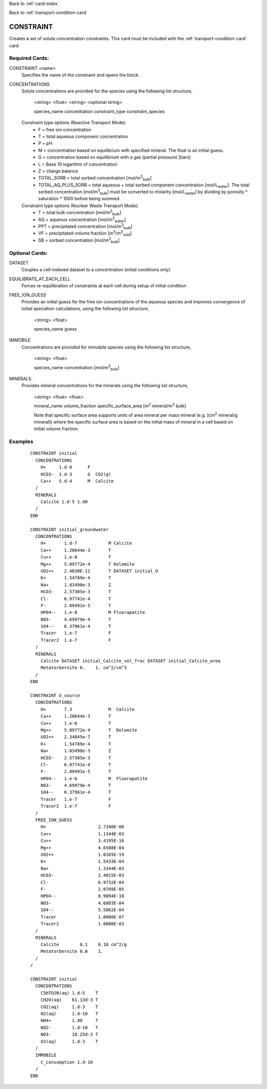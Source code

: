 Back to :ref:`card-index`

Back to :ref:`transport-condition-card`

.. _constraint-card:

CONSTRAINT
==========
Creates a set of solute concentration constraints. This card must be included 
with the :ref:`transport-condition-card` card.

Required Cards: 
---------------
CONSTRAINT <name>
 Specifies the name of the constraint and opens the block.

CONCENTRATIONS
 Solute concentrations are provided for the species using the following list
 structure,

  <string> <float> <string> <optional string>

  species_name concentration constraint_type constraint_species

 Constraint type options (Reactive Transport Mode):
  * F = free ion concentration
  * T = total aqueous component concentration
  * P = pH
  * M = concentration based on equilibrium with specified mineral. The 
    float is an initial guess.
  * G = concentration based on equilibrium with a gas 
    (partial pressure) [bars]
  * L = Base 10 logarithm of concentration
  * Z = charge balance
  * TOTAL_SORB = total sorbed concentration [mol/m\ :sup:`3`\ :sub:`bulk`\]
  * TOTAL_AQ_PLUS_SORB = total aqueous + total sorbed component concentration 
    [mol/L\ :sub:`water`\]. The total sorbed concentration 
    [mol/m\ :sup:`3`\ :sub:`bulk`\] 
    must be converted to molarity [mol/L\ :sub:`water`\] 
    by dividing by porosity * saturation * 1000 before being summed.

 Constraint type options (Nuclear Waste Transport Mode):
  * T = total bulk concentration [mol/m\ :sup:`3`\ :sub:`bulk`\]
  * AQ = aqueous concentration [mol/m\ :sup:`3`\ :sub:`water`\]
  * PPT = precipitated concentration [mol/m\ :sup:`3`\ :sub:`bulk`\]
  * VF = precipitated volume fraction [m\ :sup:`3`\ /m\ :sup:`3`\ :sub:`void`\]
  * SB = sorbed concentration [mol/m\ :sup:`3`\ :sub:`bulk`\]

Optional Cards: 
---------------

DATASET
 Couples a cell-indexed dataset to a concentration (initial conditions only)

EQUILIBRATE_AT_EACH_CELL
 Forces re-equilibration of constraints at each cell during setup of initial condition

FREE_ION_GUESS
 Provides an initial guess for the free ion concentrations of the aqueous 
 species and improves convergence of initial speciation calculations, using the
 following list structure,

  <string> <float>

  species_name guess

.. SURFACE_COMPLEXES (advanced capability for specifying initial concentration of kinetic surface complexes. Not currently documented.)
.. COLLOIDS not currently documented.

IMMOBILE
 Concentrations are provided for immobile species using the following list
 structure,

  <string> <float>

  species_name concentration [mol/m\ :sup:`3`\ :sub:`bulk`\]

MINERALS
 Provides mineral concentrations for the minerals using the following list 
 structure,

  <string> <float> <float>
  
  mineral_name volume_fraction specific_surface_area 
  [m\ :sup:`2` \ mineral/m\ :sup:`3` \ bulk]

  Note that specific surface area supports units of area mineral per mass mineral (e.g. [cm\ :sup:`2` \ mineral/g mineral]) where the specific surface area is based on the initial mass of mineral in a cell based on initial volume fraction.

Examples
--------

 ::

  CONSTRAINT initial
    CONCENTRATIONS
      H+     1.d-8      F
      HCO3-  1.d-3      G  CO2(g)
      Ca++   5.d-4      M  Calcite
    /
    MINERALS
      Calcite 1.d-5 1.d0
    /
  END

  CONSTRAINT initial_groundwater
    CONCENTRATIONS
      H+       1.d-7            M Calcite
      Ca++     1.20644e-3       T
      Cu++     1.e-8            T
      Mg++     5.09772e-4       T Dolomite
      UO2++    2.4830E-11       T DATASET initial_U
      K+       1.54789e-4       T
      Na+      1.03498e-3       Z
      HCO3-    2.57305e-3       T
      Cl-      6.97741e-4       T
      F-       2.09491e-5       T
      HPO4--   1.e-8            M Fluorapatite
      NO3-     4.69979e-4       T
      SO4--    6.37961e-4       T
      Tracer   1.e-7            F
      Tracer2  1.e-7            F
    /
    MINERALS
      Calcite DATASET initial_Calcite_vol_frac DATASET initial_Calcite_area
      Metatorbernite 0.    1. cm^2/cm^3
    /
  END

  CONSTRAINT U_source
    CONCENTRATIONS
      H+       7.3              M  Calcite
      Ca++     1.20644e-3       T
      Cu++     1.e-6            T
      Mg++     5.09772e-4       T  Dolomite
      UO2++    2.34845e-7       T      
      K+       1.54789e-4       T
      Na+      1.03498e-3       Z
      HCO3-    2.57305e-3       T
      Cl-      6.97741e-4       T
      F-       2.09491e-5       T
      HPO4--   1.e-6            M  Fluorapatite
      NO3-     4.69979e-4       T
      SO4--    6.37961e-4       T
      Tracer   1.e-7            F
      Tracer2  1.e-7            F
    /
    FREE_ION_GUESS
      H+                    2.7340E-08
      Ca++                  1.1344E-03
      Cu++                  3.4195E-10
      Mg++                  4.6508E-04
      UO2++                 1.0165E-19
      K+                    1.5433E-04
      Na+                   1.3344E-03
      HCO3-                 2.4015E-03
      Cl-                   6.9732E-04
      F-                    2.0709E-05
      HPO4--                8.9094E-10
      NO3-                  4.6803E-04
      SO4--                 5.5862E-04
      Tracer                1.0000E-07
      Tracer2               1.0000E-03 
    /
    MINERALS
      Calcite        0.1    0.18 cm^2/g
      Metatorbernite 0.0    1.
    /
  /

  CONSTRAINT initial
    CONCENTRATIONS
      C5H7O2N(aq) 1.d-5    T
      CH2O(aq)    61.13d-3 T
      CO2(aq)     1.d-3    T
      N2(aq)      1.d-10   T
      NH4+        1.d0     T
      NO2-        1.d-10   T
      NO3-        18.25d-3 T
      O2(aq)      1.d-3    T
    /
    IMMOBILE
      C_consumption 1.d-10
    /
  END

